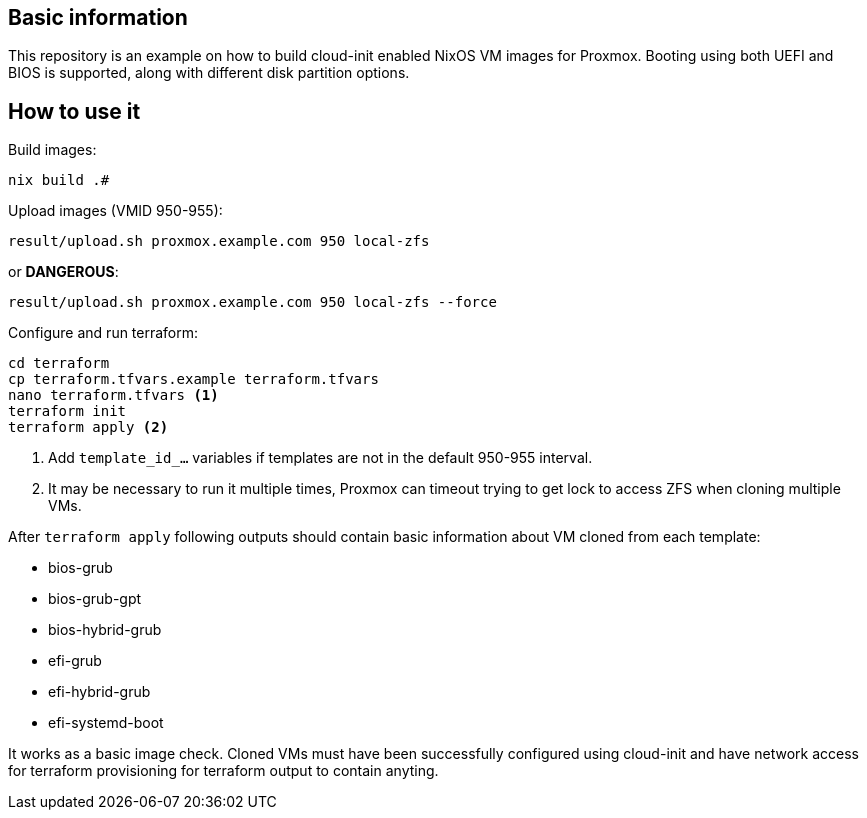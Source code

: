 
== Basic information

This repository is an example on how to build cloud-init enabled NixOS VM images for Proxmox.
Booting using both UEFI and BIOS is supported, along with different disk partition options.

== How to use it

Build images:

----
nix build .#
----

Upload images (VMID 950-955):

----
result/upload.sh proxmox.example.com 950 local-zfs
----

or **DANGEROUS**:

----
result/upload.sh proxmox.example.com 950 local-zfs --force
----


Configure and run terraform:

----
cd terraform
cp terraform.tfvars.example terraform.tfvars
nano terraform.tfvars <1>
terraform init
terraform apply <2>
----
<1> Add `template_id_...` variables if templates are not in the default 950-955 interval.
<2> It may be necessary to run it multiple times, Proxmox can timeout trying to get lock to access ZFS when cloning multiple VMs.

After `terraform apply` following outputs should contain basic information about VM cloned from each template:

-  bios-grub
-  bios-grub-gpt
-  bios-hybrid-grub
-  efi-grub
-  efi-hybrid-grub
-  efi-systemd-boot

It works as a basic image check. Cloned VMs must have been successfully configured using cloud-init and have network access for terraform provisioning for terraform output to contain anyting.
